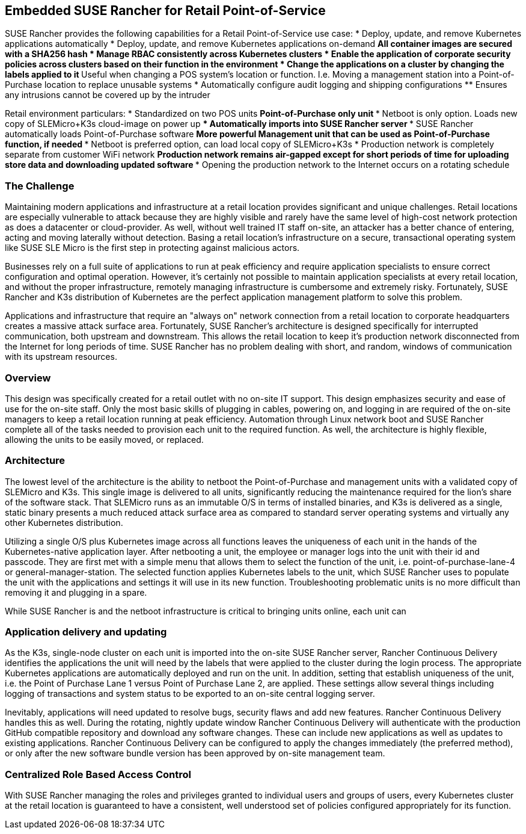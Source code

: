 ## Embedded SUSE Rancher for Retail Point-of-Service

SUSE Rancher provides the following capabilities for a Retail Point-of-Service use case:  
* Deploy, update, and remove Kubernetes applications automatically  
* Deploy, update, and remove Kubernetes applications on-demand  
** All container images are secured with a SHA256 hash  
* Manage RBAC consistently across Kubernetes clusters  
* Enable the application of corporate security policies across clusters based on their function in the environment  
* Change the applications on a cluster by changing the labels applied to it
** Useful when changing a POS system's location or function. I.e. Moving a management station into a Point-of-Purchase location to replace unusable systems
* Automatically configure audit logging and shipping configurations
** Ensures any intrusions cannot be covered up by the intruder

Retail environment particulars:
* Standardized on two POS units
** Point-of-Purchase only unit
*** Netboot is only option. Loads new copy of SLEMicro+K3s cloud-image on power up
*** Automatically imports into SUSE Rancher server
*** SUSE Rancher automatically loads Point-of-Purchase software 
** More powerful Management unit that can be used as Point-of-Purchase function, if needed
*** Netboot is preferred option, can load local copy of SLEMicro+K3s
* Production network is completely separate from customer WiFi network
** Production network remains air-gapped except for short periods of time for uploading store data and downloading updated software
*** Opening the production network to the Internet occurs on a rotating schedule

### The Challenge

Maintaining modern applications and infrastructure at a retail location provides significant and unique challenges. Retail locations are especially vulnerable to attack because they are highly visible and rarely have the same level of high-cost network protection as does a datacenter or cloud-provider. As well, without well trained IT staff on-site, an attacker has a better chance of entering, acting and moving laterally without detection. Basing a retail location's infrastructure on a secure, transactional operating system like SUSE SLE Micro is the first step in protecting against malicious actors.

Businesses rely on a full suite of applications to run at peak efficiency and require application specialists to ensure correct configuration and optimal operation. However, it's certainly not possible to maintain application specialists at every retail location, and without the proper infrastructure, remotely managing infrastructure is cumbersome and extremely risky. Fortunately, SUSE Rancher and K3s distribution of Kubernetes are the perfect application management platform to solve this problem.

Applications and infrastructure that require an "always on" network connection from a retail location to corporate headquarters creates a massive attack surface area. Fortunately, SUSE Rancher's architecture is designed specifically for interrupted communication, both upstream and downstream. This allows the retail location to keep it's production network disconnected from the Internet for long periods of time. SUSE Rancher has no problem dealing with short, and random, windows of communication with its upstream resources. 

### Overview

This design was specifically created for a retail outlet with no on-site IT support. This design emphasizes security and ease of use for the on-site staff. Only the most basic skills of plugging in cables, powering on, and logging in are required of the on-site managers to keep a retail location running at peak efficiency. Automation through Linux network boot and SUSE Rancher complete all of the tasks needed to provision each unit to the required function. As well, the architecture is highly flexible, allowing the units to be easily moved, or replaced.

### Architecture

The lowest level of the architecture is the ability to netboot the Point-of-Purchase and management units with a validated copy of SLEMicro and K3s. This single image is delivered to all units, significantly reducing the maintenance required for the lion's share of the software stack. That SLEMicro runs as an immutable O/S in terms of installed binaries, and K3s is delivered as a single, static binary presents a much reduced attack surface area as compared to standard server operating systems and virtually any other Kubernetes distribution.

Utilizing a single O/S plus Kubernetes image across all functions leaves the uniqueness of each unit in the hands of the Kubernetes-native application layer. After netbooting a unit, the employee or manager logs into the unit with their id and passcode. They are first met with a simple menu that allows them to select the function of the unit, i.e. point-of-purchase-lane-4 or general-manager-station. The selected function applies Kubernetes labels to the unit, which SUSE Rancher uses to populate the unit with the applications and settings it will use in its new function. Troubleshooting problematic units is no more difficult than removing it and plugging in a spare. 

While SUSE Rancher is and the netboot infrastructure is critical to bringing units online, each unit can 

### Application delivery and updating

As the K3s, single-node cluster on each unit is imported into the on-site SUSE Rancher server, Rancher Continuous Delivery identifies the applications the unit will need by the labels that were applied to the cluster during the login process. The appropriate Kubernetes applications are automatically deployed and run on the unit. In addition, setting that establish uniqueness of the unit, i.e. the Point of Purchase Lane 1 versus Point of Purchase Lane 2, are applied. These settings allow several things including logging of transactions and system status to be exported to an on-site central logging server.

Inevitably, applications will need updated to resolve bugs, security flaws and add new features. Rancher Continuous Delivery handles this as well. During the rotating, nightly update window Rancher Continuous Delivery will authenticate with the production GitHub compatible repository and download any software changes. These can include new applications as well as updates to existing applications. Rancher Continuous Delivery can be configured to apply the changes immediately (the preferred method), or only after the new software bundle version has been approved by on-site management team. 


### Centralized Role Based Access Control

With SUSE Rancher managing the roles and privileges granted to individual users and groups of users, every Kubernetes cluster at the retail location is guaranteed to have a consistent, well understood set of policies configured appropriately for its function. 
